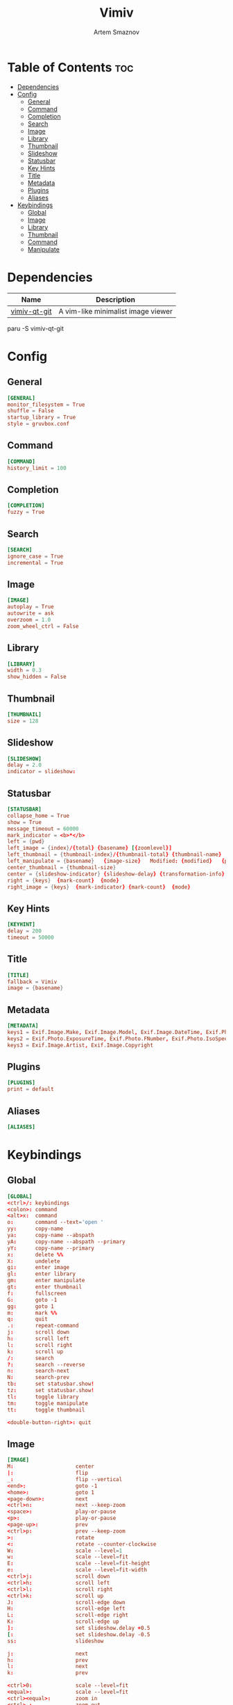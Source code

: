 #+TITLE: Vimiv
#+AUTHOR: Artem Smaznov
#+DESCRIPTION: A vim-like minimalist image viewer
#+STARTUP: overview

* Table of Contents :toc:
- [[#dependencies][Dependencies]]
- [[#config][Config]]
  - [[#general][General]]
  - [[#command][Command]]
  - [[#completion][Completion]]
  - [[#search][Search]]
  - [[#image][Image]]
  - [[#library][Library]]
  - [[#thumbnail][Thumbnail]]
  - [[#slideshow][Slideshow]]
  - [[#statusbar][Statusbar]]
  - [[#key-hints][Key Hints]]
  - [[#title][Title]]
  - [[#metadata][Metadata]]
  - [[#plugins][Plugins]]
  - [[#aliases][Aliases]]
- [[#keybindings][Keybindings]]
  - [[#global][Global]]
  - [[#image-1][Image]]
  - [[#library-1][Library]]
  - [[#thumbnail-1][Thumbnail]]
  - [[#command-1][Command]]
  - [[#manipulate][Manipulate]]

* Dependencies
|--------------+------------------------------------|
| Name         | Description                        |
|--------------+------------------------------------|
| [[https://aur.archlinux.org/packages/vimiv-qt-git][vimiv-qt-git]] | A vim-like minimalist image viewer |
|--------------+------------------------------------|

#+begin_example shell
paru -S vimiv-qt-git
#+end_example

* Config
** General
#+begin_src conf :tangle vimiv.conf
[GENERAL]
monitor_filesystem = True
shuffle = False
startup_library = True
style = gruvbox.conf
#+end_src

** Command
#+begin_src conf :tangle vimiv.conf
[COMMAND]
history_limit = 100
#+end_src

** Completion
#+begin_src conf :tangle vimiv.conf
[COMPLETION]
fuzzy = True
#+end_src

** Search
#+begin_src conf :tangle vimiv.conf
[SEARCH]
ignore_case = True
incremental = True
#+end_src

** Image
#+begin_src conf :tangle vimiv.conf
[IMAGE]
autoplay = True
autowrite = ask
overzoom = 1.0
zoom_wheel_ctrl = False
#+end_src

** Library
#+begin_src conf :tangle vimiv.conf
[LIBRARY]
width = 0.3
show_hidden = False
#+end_src

** Thumbnail
#+begin_src conf :tangle vimiv.conf
[THUMBNAIL]
size = 128
#+end_src

** Slideshow
#+begin_src conf :tangle vimiv.conf
[SLIDESHOW]
delay = 2.0
indicator = slideshow:
#+end_src

** Statusbar
#+begin_src conf :tangle vimiv.conf
[STATUSBAR]
collapse_home = True
show = True
message_timeout = 60000
mark_indicator = <b>*</b>
left = {pwd}
left_image = {index}/{total} {basename} [{zoomlevel}]
left_thumbnail = {thumbnail-index}/{thumbnail-total} {thumbnail-name}
left_manipulate = {basename}   {image-size}   Modified: {modified}   {processing}
center_thumbnail = {thumbnail-size}
center = {slideshow-indicator} {slideshow-delay} {transformation-info}
right = {keys}  {mark-count}  {mode}
right_image = {keys}  {mark-indicator} {mark-count}  {mode}
#+end_src

** Key Hints
#+begin_src conf :tangle vimiv.conf
[KEYHINT]
delay = 200
timeout = 50000
#+end_src

** Title
#+begin_src conf :tangle vimiv.conf
[TITLE]
fallback = Vimiv
image = {basename}
#+end_src

** Metadata
#+begin_src conf :tangle vimiv.conf
[METADATA]
keys1 = Exif.Image.Make, Exif.Image.Model, Exif.Image.DateTime, Exif.Photo.ExposureTime, Exif.Photo.FNumber, Exif.Photo.IsoSpeedRatings, Exif.Photo.FocalLength, Exif.Photo.LensMake, Exif.Photo.LensModel, Exif.Photo.ExposureBiasValue
keys2 = Exif.Photo.ExposureTime, Exif.Photo.FNumber, Exif.Photo.IsoSpeedRatings, Exif.Photo.FocalLength
keys3 = Exif.Image.Artist, Exif.Image.Copyright
#+end_src

** Plugins
#+begin_src conf :tangle vimiv.conf
[PLUGINS]
print = default
#+end_src

** Aliases
#+begin_src conf :tangle vimiv.conf
[ALIASES]

#+end_src

* Keybindings
** Global
#+begin_src conf :tangle keys.conf
[GLOBAL]
<ctrl>/: keybindings
<colon>: command
<alt>x:  command
o:       command --text='open '
yy:      copy-name
ya:      copy-name --abspath
yA:      copy-name --abspath --primary
yY:      copy-name --primary
x:       delete %%
X:       undelete
gi:      enter image
gl:      enter library
gm:      enter manipulate
gt:      enter thumbnail
f:       fullscreen
G:       goto -1
gg:      goto 1
m:       mark %%
q:       quit
.:       repeat-command
j:       scroll down
h:       scroll left
l:       scroll right
k:       scroll up
/:       search
?:       search --reverse
n:       search-next
N:       search-prev
tb:      set statusbar.show!
tz:      set statusbar.show!
tl:      toggle library
tm:      toggle manipulate
tt:      toggle thumbnail
         
<double-button-right>: quit
#+end_src

** Image
#+begin_src conf :tangle keys.conf
[IMAGE]
M:                    center
|:                    flip
_:                    flip --vertical
<end>:                goto -1
<home>:               goto 1
<page-down>:          next
<ctrl>n:              next --keep-zoom
<space>:              play-or-pause
<p>:                  play-or-pause
<page-up>:            prev
<ctrl>p:              prev --keep-zoom
>:                    rotate
<:                    rotate --counter-clockwise
W:                    scale --level=1
w:                    scale --level=fit
E:                    scale --level=fit-height
e:                    scale --level=fit-width
<ctrl>j:              scroll down
<ctrl>h:              scroll left
<ctrl>l:              scroll right
<ctrl>k:              scroll up
J:                    scroll-edge down
H:                    scroll-edge left
L:                    scroll-edge right
K:                    scroll-edge up
]:                    set slideshow.delay +0.5
[:                    set slideshow.delay -0.5
ss:                   slideshow

j:                    next
h:                    prev
l:                    next
k:                    prev

<ctrl>0:              scale --level=fit
<equal>:              scale --level=fit
<ctrl><equal>:        zoom in
<ctrl>-:              zoom out
-:                    unbind
+:                    unbind

<double-button-left>: fullscreen
<button-forward>:     next
<button-back>:        prev
<scroll-up>:          prev
#+end_src

** Library
#+begin_src conf :tangle keys.conf
[LIBRARY]
go:            goto 1 --open-selected
q:             toggle library
j:             scroll down --open-selected
k:             scroll up --open-selected
<ctrl>j:       scroll down
<ctrl>k:       scroll up
p:             unbind
zh:            unbind
th:            set library.show_hidden!
L:             set library.width +0.05
H:             set library.width -0.05
<ctrl><equal>: set library.width +0.05
<ctrl>-:       set library.width -0.05
<ctrl>0:       set library.width
<equal>:       set library.width
#+end_src

** Thumbnail
#+begin_src conf :tangle keys.conf
[THUMBNAIL]
<ctrl><equal>: zoom in
<ctrl>-:       zoom out
-:             unbind
+:             unbind
#+end_src

** Command
#+begin_src conf :tangle keys.conf
[COMMAND]
<tab>:        complete
<shift><tab>: complete --inverse
<ctrl>j:      complete
<ctrl>k:      complete --inverse
<ctrl>n:      history-substr-search next
<ctrl>p:      history-substr-search prev
<alt>j:       history-substr-search next
<alt>k:       history-substr-search prev
<up>:         history-substr-search next
<down>:       history-substr-search prev
<escape>:     leave-commandline
#+end_src

** Manipulate
#+begin_src conf :tangle keys.conf
[MANIPULATE]
<colon>: command
f:       fullscreen
b:       set statusbar.show!
#+end_src
